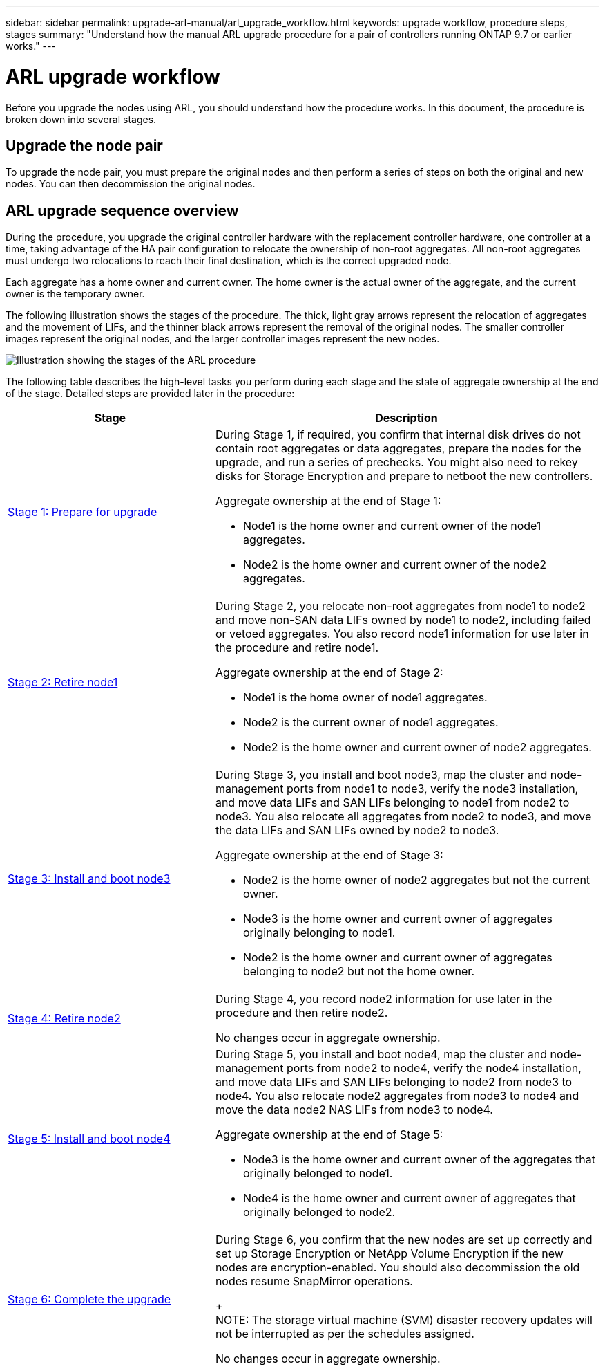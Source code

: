 ---
sidebar: sidebar
permalink: upgrade-arl-manual/arl_upgrade_workflow.html
keywords: upgrade workflow, procedure steps, stages
summary: "Understand how the manual ARL upgrade procedure for a pair of controllers running ONTAP 9.7 or earlier works."
---

= ARL upgrade workflow
:hardbreaks:
:nofooter:
:icons: font
:linkattrs:
:imagesdir: ./media/

[.lead]
Before you upgrade the nodes using ARL, you should understand how the procedure works. In this document, the procedure is broken down into several stages.

== Upgrade the node pair

To upgrade the node pair, you must prepare the original nodes and then perform a series of steps on both the original and new nodes. You can then decommission the original nodes.

== ARL upgrade sequence overview

During the procedure, you upgrade the original controller hardware with the replacement controller hardware, one controller at a time, taking advantage of the HA pair configuration to relocate the ownership of non-root aggregates. All non-root aggregates must undergo two relocations to reach their final destination, which is the correct upgraded node.

Each aggregate has a home owner and current owner. The home owner is the actual owner of the aggregate, and the current owner is the temporary owner.

The following illustration shows the stages of the procedure. The thick, light gray arrows represent the relocation of aggregates and the movement of LIFs, and the thinner black arrows represent the removal of the original nodes. The smaller controller images represent the original nodes, and the larger controller images represent the new nodes.

image:arl_upgrade_manual_image1.PNG[Illustration showing the stages of the ARL procedure]

The following table describes the high-level tasks you perform during each stage and the state of aggregate ownership at the end of the stage. Detailed steps are provided later in the procedure:

[cols="35,65"]
|===
| Stage | Description

| link:stage_1_index.html[Stage 1: Prepare for upgrade]
a| During Stage 1, if required, you confirm that internal disk drives do not contain root aggregates or data aggregates, prepare the nodes for the upgrade, and run a series of prechecks. You might also need to rekey disks for Storage Encryption and prepare to netboot the new controllers.

Aggregate ownership at the end of Stage 1:

* Node1 is the home owner and current owner of the node1 aggregates.
* Node2 is the home owner and current owner of the node2 aggregates.

| link:stage_2_index.html[Stage 2: Retire node1]
a| During Stage 2, you relocate non-root aggregates from node1 to node2 and move non-SAN data LIFs owned by node1 to node2, including failed or vetoed aggregates. You also record node1 information for use later in the procedure and retire node1.

Aggregate ownership at the end of Stage 2:

* Node1 is the home owner of node1 aggregates.
* Node2 is the current owner of node1 aggregates.
* Node2 is the home owner and current owner of node2 aggregates.

| link:stage_3_index.html[Stage 3: Install and boot node3]
a| During Stage 3, you install and boot node3, map the cluster and node-management ports from node1 to node3, verify the node3 installation, and move data LIFs and SAN LIFs belonging to node1 from node2 to node3. You also relocate all aggregates from node2 to node3, and move the data LIFs and SAN LIFs owned by node2 to node3.

Aggregate ownership at the end of Stage 3:

* Node2 is the home owner of node2 aggregates but not the current owner.
* Node3 is the home owner and current owner of aggregates originally belonging to node1.
* Node2 is the home owner and current owner of aggregates belonging to node2 but not the home owner.

| link:stage_4_index.html[Stage 4: Retire node2]
a| During Stage 4, you record node2 information for use later in the procedure and then retire node2.

No changes occur in aggregate ownership.

| link:stage_5_index.html[Stage 5: Install and boot node4]
a| During Stage 5, you install and boot node4, map the cluster and node-management ports from node2 to node4, verify the node4 installation, and move data LIFs and SAN LIFs belonging to node2 from node3 to node4. You also relocate node2 aggregates from node3 to node4 and move the data node2 NAS LIFs from node3 to node4.

Aggregate ownership at the end of Stage 5:

* Node3 is the home owner and current owner of the aggregates that originally belonged to node1.
* Node4 is the home owner and current owner of aggregates that originally belonged to node2.

| link:stage_6_index.html[Stage 6: Complete the upgrade]
a| During Stage 6, you confirm that the new nodes are set up correctly and set up Storage Encryption or NetApp Volume Encryption if the new nodes are encryption-enabled. You should also decommission the old nodes resume SnapMirror operations.
+
NOTE: The storage virtual machine (SVM) disaster recovery updates will not be interrupted as per the schedules assigned.

No changes occur in aggregate ownership.
|===
// 26 FEB 2021:  Formatted from CMS
// Clean-up, 2022-03-09
